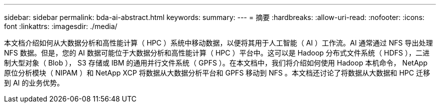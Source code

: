 ---
sidebar: sidebar 
permalink: bda-ai-abstract.html 
keywords:  
summary:  
---
= 摘要
:hardbreaks:
:allow-uri-read: 
:nofooter: 
:icons: font
:linkattrs: 
:imagesdir: ./media/


[role="lead"]
本文档介绍如何从大数据分析和高性能计算（ HPC ）系统中移动数据，以便将其用于人工智能（ AI ）工作流。AI 通常通过 NFS 导出处理 NFS 数据。但是，您的 AI 数据可能位于大数据分析和高性能计算（ HPC ）平台中。这可以是 Hadoop 分布式文件系统（ HDFS ），二进制大型对象（ Blob ）， S3 存储或 IBM 的通用并行文件系统（ GPFS ）。在本文档中，我们将介绍如何使用 Hadoop 本机命令， NetApp 原位分析模块（ NIPAM ）和 NetApp XCP 将数据从大数据分析平台和 GPFS 移动到 NFS 。本文档还讨论了将数据从大数据和 HPC 迁移到 AI 的业务优势。
